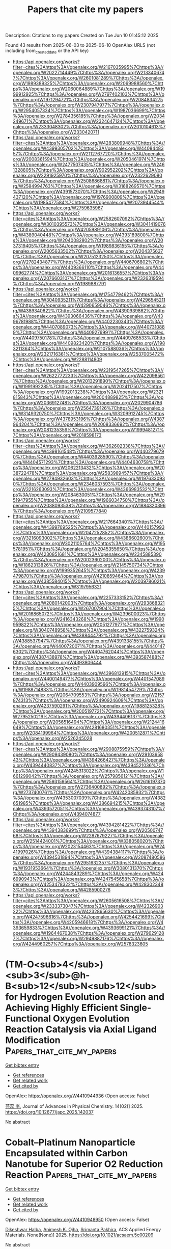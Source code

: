 #+TITLE: Papers that cite my papers
Description: Citations to my papers
Created on Tue Jun 10 01:45:12 2025

Found 43 results from 2025-06-03 to 2025-06-10
OpenAlex URLS (not including from_created_date or the API key)
- [[https://api.openalex.org/works?filter=cites%3Ahttps%3A//openalex.org/W2167035995%7Chttps%3A//openalex.org/W2022714449%7Chttps%3A//openalex.org/W2133406747%7Chttps%3A//openalex.org/W2601081289%7Chttps%3A//openalex.org/W1989389325%7Chttps%3A//openalex.org/W2069988560%7Chttps%3A//openalex.org/W2060064889%7Chttps%3A//openalex.org/W1999912925%7Chttps%3A//openalex.org/W2797402103%7Chttps%3A//openalex.org/W1971294721%7Chttps%3A//openalex.org/W2084834275%7Chttps%3A//openalex.org/W2307947977%7Chttps%3A//openalex.org/W2954057334%7Chttps%3A//openalex.org/W1987036699%7Chttps%3A//openalex.org/W2784356185%7Chttps%3A//openalex.org/W2034249671%7Chttps%3A//openalex.org/W2324647124%7Chttps%3A//openalex.org/W2333048302%7Chttps%3A//openalex.org/W2010104613%7Chttps%3A//openalex.org/W2330420711]]
- [[https://api.openalex.org/works?filter=cites%3Ahttps%3A//openalex.org/W4283809948%7Chttps%3A//openalex.org/W4399305702%7Chttps%3A//openalex.org/W4408448357%7Chttps%3A//openalex.org/W2112767720%7Chttps%3A//openalex.org/W2008361594%7Chttps%3A//openalex.org/W2050461974%7Chttps%3A//openalex.org/W2477507435%7Chttps%3A//openalex.org/W2461328805%7Chttps%3A//openalex.org/W902952202%7Chttps%3A//openalex.org/W2291925970%7Chttps%3A//openalex.org/W2322629080%7Chttps%3A//openalex.org/W2508686881%7Chttps%3A//openalex.org/W2584994763%7Chttps%3A//openalex.org/W3168269570%7Chttps%3A//openalex.org/W4391573070%7Chttps%3A//openalex.org/W2949437120%7Chttps%3A//openalex.org/W1976900809%7Chttps%3A//openalex.org/W1985477584%7Chttps%3A//openalex.org/W2073944544%7Chttps%3A//openalex.org/W2759635967]]
- [[https://api.openalex.org/works?filter=cites%3Ahttps%3A//openalex.org/W2582607092%7Chttps%3A//openalex.org/W3010395573%7Chttps%3A//openalex.org/W3041419076%7Chttps%3A//openalex.org/W4205989106%7Chttps%3A//openalex.org/W4389040448%7Chttps%3A//openalex.org/W4393189800%7Chttps%3A//openalex.org/W2040082802%7Chttps%3A//openalex.org/W2037319405%7Chttps%3A//openalex.org/W1989836155%7Chttps%3A//openalex.org/W2005633502%7Chttps%3A//openalex.org/W2043756370%7Chttps%3A//openalex.org/W2075123250%7Chttps%3A//openalex.org/W2782434877%7Chttps%3A//openalex.org/W4406706802%7Chttps%3A//openalex.org/W4409366110%7Chttps%3A//openalex.org/W4409962774%7Chttps%3A//openalex.org/W2016136557%7Chttps%3A//openalex.org/W2076603107%7Chttps%3A//openalex.org/W2326319594%7Chttps%3A//openalex.org/W1989887791]]
- [[https://api.openalex.org/works?filter=cites%3Ahttps%3A//openalex.org/W1754779462%7Chttps%3A//openalex.org/W3040935211%7Chttps%3A//openalex.org/W4296545211%7Chttps%3A//openalex.org/W4290659046%7Chttps%3A//openalex.org/W4389340622%7Chttps%3A//openalex.org/W4390939862%7Chttps%3A//openalex.org/W4393066436%7Chttps%3A//openalex.org/W4396781988%7Chttps%3A//openalex.org/W4402230343%7Chttps%3A//openalex.org/W4407089073%7Chttps%3A//openalex.org/W4407310889%7Chttps%3A//openalex.org/W4409276991%7Chttps%3A//openalex.org/W4409750178%7Chttps%3A//openalex.org/W4409768533%7Chttps%3A//openalex.org/W4409823420%7Chttps%3A//openalex.org/W1983211364%7Chttps%3A//openalex.org/W2107588036%7Chttps%3A//openalex.org/W2321716361%7Chttps%3A//openalex.org/W2537005472%7Chttps%3A//openalex.org/W2288114809]]
- [[https://api.openalex.org/works?filter=cites%3Ahttps%3A//openalex.org/W2319547265%7Chttps%3A//openalex.org/W2622772233%7Chttps%3A//openalex.org/W4220985611%7Chttps%3A//openalex.org/W2013291890%7Chttps%3A//openalex.org/W1991992285%7Chttps%3A//openalex.org/W2024117507%7Chttps%3A//openalex.org/W1992013238%7Chttps%3A//openalex.org/W2321815843%7Chttps%3A//openalex.org/W2004889825%7Chttps%3A//openalex.org/W2036912748%7Chttps%3A//openalex.org/W2029904786%7Chttps%3A//openalex.org/W2564739126%7Chttps%3A//openalex.org/W3149320750%7Chttps%3A//openalex.org/W3209912745%7Chttps%3A//openalex.org/W4378953196%7Chttps%3A//openalex.org/W4387964204%7Chttps%3A//openalex.org/W2008336692%7Chttps%3A//openalex.org/W2081235356%7Chttps%3A//openalex.org/W1999481271%7Chttps%3A//openalex.org/W2018598173]]
- [[https://api.openalex.org/works?filter=cites%3Ahttps%3A//openalex.org/W4362602338%7Chttps%3A//openalex.org/W4398161548%7Chttps%3A//openalex.org/W4402796790%7Chttps%3A//openalex.org/W4403928590%7Chttps%3A//openalex.org/W4404571293%7Chttps%3A//openalex.org/W4404630758%7Chttps%3A//openalex.org/W2062213432%7Chttps%3A//openalex.org/W2038722478%7Chttps%3A//openalex.org/W2583989457%7Chttps%3A//openalex.org/W2794932603%7Chttps%3A//openalex.org/W1976330930%7Chttps%3A//openalex.org/W2346037593%7Chttps%3A//openalex.org/W3216263093%7Chttps%3A//openalex.org/W4366983532%7Chttps%3A//openalex.org/W2084630051%7Chttps%3A//openalex.org/W2951947955%7Chttps%3A//openalex.org/W1966034750%7Chttps%3A//openalex.org/W2038093538%7Chttps%3A//openalex.org/W1884320396%7Chttps%3A//openalex.org/W2109577840]]
- [[https://api.openalex.org/works?filter=cites%3Ahttps%3A//openalex.org/W2176643401%7Chttps%3A//openalex.org/W4399769525%7Chttps%3A//openalex.org/W4401579937%7Chttps%3A//openalex.org/W2047252852%7Chttps%3A//openalex.org/W3216093002%7Chttps%3A//openalex.org/W4386602600%7Chttps%3A//openalex.org/W3021105764%7Chttps%3A//openalex.org/W1955781951%7Chttps%3A//openalex.org/W2045355650%7Chttps%3A//openalex.org/W4230851681%7Chttps%3A//openalex.org/W2345885390%7Chttps%3A//openalex.org/W2002360200%7Chttps%3A//openalex.org/W1862313826%7Chttps%3A//openalex.org/W2145750734%7Chttps%3A//openalex.org/W1999352645%7Chttps%3A//openalex.org/W4239479870%7Chttps%3A//openalex.org/W4210859464%7Chttps%3A//openalex.org/W4385584015%7Chttps%3A//openalex.org/W2039786021%7Chttps%3A//openalex.org/W3197956321]]
- [[https://api.openalex.org/works?filter=cites%3Ahttps%3A//openalex.org/W2257333152%7Chttps%3A//openalex.org/W2080142003%7Chttps%3A//openalex.org/W2938683215%7Chttps%3A//openalex.org/W267007904%7Chttps%3A//openalex.org/W2016865072%7Chttps%3A//openalex.org/W4239600023%7Chttps%3A//openalex.org/W2416343268%7Chttps%3A//openalex.org/W1990959822%7Chttps%3A//openalex.org/W2051277977%7Chttps%3A//openalex.org/W3040748958%7Chttps%3A//openalex.org/W4322759324%7Chttps%3A//openalex.org/W4388444792%7Chttps%3A//openalex.org/W4388537947%7Chttps%3A//openalex.org/W4391338155%7Chttps%3A//openalex.org/W4400720071%7Chttps%3A//openalex.org/W4401476302%7Chttps%3A//openalex.org/W4404762044%7Chttps%3A//openalex.org/W4387438978%7Chttps%3A//openalex.org/W4393587488%7Chttps%3A//openalex.org/W4393806444]]
- [[https://api.openalex.org/works?filter=cites%3Ahttps%3A//openalex.org/W4396813915%7Chttps%3A//openalex.org/W4400149477%7Chttps%3A//openalex.org/W4401547089%7Chttps%3A//openalex.org/W4403909596%7Chttps%3A//openalex.org/W1988714833%7Chttps%3A//openalex.org/W1981454729%7Chttps%3A//openalex.org/W2064709553%7Chttps%3A//openalex.org/W2157874313%7Chttps%3A//openalex.org/W2490924609%7Chttps%3A//openalex.org/W4237590291%7Chttps%3A//openalex.org/W1988125328%7Chttps%3A//openalex.org/W2005197721%7Chttps%3A//openalex.org/W2795250219%7Chttps%3A//openalex.org/W4394406137%7Chttps%3A//openalex.org/W2056516494%7Chttps%3A//openalex.org/W2124416649%7Chttps%3A//openalex.org/W4281680351%7Chttps%3A//openalex.org/W2084199964%7Chttps%3A//openalex.org/W4200512871%7Chttps%3A//openalex.org/W2526245028]]
- [[https://api.openalex.org/works?filter=cites%3Ahttps%3A//openalex.org/W2908875959%7Chttps%3A//openalex.org/W2909439080%7Chttps%3A//openalex.org/W2910395843%7Chttps%3A//openalex.org/W4394266427%7Chttps%3A//openalex.org/W4394440837%7Chttps%3A//openalex.org/W4394521036%7Chttps%3A//openalex.org/W4245313022%7Chttps%3A//openalex.org/W1661299042%7Chttps%3A//openalex.org/W2579856121%7Chttps%3A//openalex.org/W2593159564%7Chttps%3A//openalex.org/W2616197370%7Chttps%3A//openalex.org/W2736400892%7Chttps%3A//openalex.org/W2737400761%7Chttps%3A//openalex.org/W4242085932%7Chttps%3A//openalex.org/W4353007039%7Chttps%3A//openalex.org/W4382651985%7Chttps%3A//openalex.org/W4386694215%7Chttps%3A//openalex.org/W4393572051%7Chttps%3A//openalex.org/W4393743107%7Chttps%3A//openalex.org/W4394074877]]
- [[https://api.openalex.org/works?filter=cites%3Ahttps%3A//openalex.org/W4394281422%7Chttps%3A//openalex.org/W4394383699%7Chttps%3A//openalex.org/W2050074768%7Chttps%3A//openalex.org/W2287679227%7Chttps%3A//openalex.org/W2514424001%7Chttps%3A//openalex.org/W338058020%7Chttps%3A//openalex.org/W2023154463%7Chttps%3A//openalex.org/W2441997026%7Chttps%3A//openalex.org/W4394384117%7Chttps%3A//openalex.org/W4394531894%7Chttps%3A//openalex.org/W2087480586%7Chttps%3A//openalex.org/W2951632357%7Chttps%3A//openalex.org/W1931953664%7Chttps%3A//openalex.org/W3080131370%7Chttps%3A//openalex.org/W4244843289%7Chttps%3A//openalex.org/W4246990943%7Chttps%3A//openalex.org/W4247545658%7Chttps%3A//openalex.org/W4253478322%7Chttps%3A//openalex.org/W4283023483%7Chttps%3A//openalex.org/W4285900276]]
- [[https://api.openalex.org/works?filter=cites%3Ahttps%3A//openalex.org/W2605616508%7Chttps%3A//openalex.org/W2333373047%7Chttps%3A//openalex.org/W4232690322%7Chttps%3A//openalex.org/W4232865630%7Chttps%3A//openalex.org/W4247596616%7Chttps%3A//openalex.org/W4254421699%7Chttps%3A//openalex.org/W4205946618%7Chttps%3A//openalex.org/W4393659833%7Chttps%3A//openalex.org/W4393699121%7Chttps%3A//openalex.org/W1964467038%7Chttps%3A//openalex.org/W2796291287%7Chttps%3A//openalex.org/W2949887176%7Chttps%3A//openalex.org/W4244960257%7Chttps%3A//openalex.org/W2578323605]]

* (TM-O<sub>4</sub>)<sub>3</sub>@h-B<sub>12</sub>N<sub>12</sub> for Hydrogen Evolution Reaction and Achieving Highly Efficient Single-Functional Oxygen Evolution Reaction Catalysis via Axial Ligand Modification  :Papers_that_cite_my_papers:
:PROPERTIES:
:UUID: https://openalex.org/W4410944936
:TOPICS: Electrocatalysts for Energy Conversion, Asymmetric Hydrogenation and Catalysis, Catalytic Processes in Materials Science
:PUBLICATION_DATE: 2025-01-01
:END:    
    
[[elisp:(doi-add-bibtex-entry "https://doi.org/10.12677/japc.2025.142037")][Get bibtex entry]] 

- [[elisp:(progn (xref--push-markers (current-buffer) (point)) (oa--referenced-works "https://openalex.org/W4410944936"))][Get references]]
- [[elisp:(progn (xref--push-markers (current-buffer) (point)) (oa--related-works "https://openalex.org/W4410944936"))][Get related work]]
- [[elisp:(progn (xref--push-markers (current-buffer) (point)) (oa--cited-by-works "https://openalex.org/W4410944936"))][Get cited by]]

OpenAlex: https://openalex.org/W4410944936 (Open access: False)
    
[[https://openalex.org/A5117797101][芫蕊 李]], Journal of Advances in Physical Chemistry. 14(02)] 2025. https://doi.org/10.12677/japc.2025.142037 
     
No abstract    

    

* Cobalt–Platinum Nanoparticle Encapsulated within Carbon Nanotube for Superior O2 Reduction Reaction  :Papers_that_cite_my_papers:
:PROPERTIES:
:UUID: https://openalex.org/W4410948950
:TOPICS: Electrocatalysts for Energy Conversion, Advanced battery technologies research, Catalytic Processes in Materials Science
:PUBLICATION_DATE: 2025-06-02
:END:    
    
[[elisp:(doi-add-bibtex-entry "https://doi.org/10.1021/acsaem.5c00209")][Get bibtex entry]] 

- [[elisp:(progn (xref--push-markers (current-buffer) (point)) (oa--referenced-works "https://openalex.org/W4410948950"))][Get references]]
- [[elisp:(progn (xref--push-markers (current-buffer) (point)) (oa--related-works "https://openalex.org/W4410948950"))][Get related work]]
- [[elisp:(progn (xref--push-markers (current-buffer) (point)) (oa--cited-by-works "https://openalex.org/W4410948950"))][Get cited by]]

OpenAlex: https://openalex.org/W4410948950 (Open access: False)
    
[[https://openalex.org/A5092355550][Dikeshwar Halba]], [[https://openalex.org/A5036496186][Animesh K. Ojha]], [[https://openalex.org/A5062176232][Srimanta Pakhira]], ACS Applied Energy Materials. None(None)] 2025. https://doi.org/10.1021/acsaem.5c00209 
     
No abstract    

    

* Foundation models for metallurgy?  :Papers_that_cite_my_papers:
:PROPERTIES:
:UUID: https://openalex.org/W4410956524
:TOPICS: Metal Extraction and Bioleaching, Metallurgical Processes and Thermodynamics, Iron and Steelmaking Processes
:PUBLICATION_DATE: 2025-06-02
:END:    
    
[[elisp:(doi-add-bibtex-entry "https://doi.org/10.1557/s43577-025-00911-0")][Get bibtex entry]] 

- [[elisp:(progn (xref--push-markers (current-buffer) (point)) (oa--referenced-works "https://openalex.org/W4410956524"))][Get references]]
- [[elisp:(progn (xref--push-markers (current-buffer) (point)) (oa--related-works "https://openalex.org/W4410956524"))][Get related work]]
- [[elisp:(progn (xref--push-markers (current-buffer) (point)) (oa--cited-by-works "https://openalex.org/W4410956524"))][Get cited by]]

OpenAlex: https://openalex.org/W4410956524 (Open access: True)
    
[[https://openalex.org/A5042612762][Daniel Marchand]], MRS Bulletin. None(None)] 2025. https://doi.org/10.1557/s43577-025-00911-0 
     
No abstract    

    

* Cation Vacancies in Ti‐Deficient TiO2 Nanosheets Enable Highly Stable Trapping of Pt Single Atoms for Persistent Photocatalytic Hydrogen Evolution  :Papers_that_cite_my_papers:
:PROPERTIES:
:UUID: https://openalex.org/W4410958724
:TOPICS: Advanced Photocatalysis Techniques, Advanced Nanomaterials in Catalysis, Copper-based nanomaterials and applications
:PUBLICATION_DATE: 2025-06-02
:END:    
    
[[elisp:(doi-add-bibtex-entry "https://doi.org/10.1002/smll.202502428")][Get bibtex entry]] 

- [[elisp:(progn (xref--push-markers (current-buffer) (point)) (oa--referenced-works "https://openalex.org/W4410958724"))][Get references]]
- [[elisp:(progn (xref--push-markers (current-buffer) (point)) (oa--related-works "https://openalex.org/W4410958724"))][Get related work]]
- [[elisp:(progn (xref--push-markers (current-buffer) (point)) (oa--cited-by-works "https://openalex.org/W4410958724"))][Get cited by]]

OpenAlex: https://openalex.org/W4410958724 (Open access: True)
    
[[https://openalex.org/A5036668758][Hayoon Jung]], [[https://openalex.org/A5053032293][Gihoon Cha]], [[https://openalex.org/A5002080602][Hyesung Kim]], [[https://openalex.org/A5069346417][Johannes Will]], [[https://openalex.org/A5001744159][Xin Zhou]], [[https://openalex.org/A5067344132][Zdeňěk Baďura]], [[https://openalex.org/A5038659240][Giorgio Zoppellaro]], [[https://openalex.org/A5063501377][Ana S. Dobrota]], [[https://openalex.org/A5013710184][Natalia V. Skorodumova]], [[https://openalex.org/A5079797338][Igor A. Pašti]], [[https://openalex.org/A5090343113][Bidyut Bikash Sarma]], [[https://openalex.org/A5049677102][Jochen Schmidt]], [[https://openalex.org/A5062733366][Erdmann Spiecker]], [[https://openalex.org/A5069743496][Josef Breu]], [[https://openalex.org/A5073750190][Patrik Schmuki]], Small. None(None)] 2025. https://doi.org/10.1002/smll.202502428 
     
Abstract The stabilization of single‐atom catalysts on semiconductor substrates is pivotal for advancing photocatalysis. TiO 2 , a widely employed photocatalyst, typically stabilizes single atoms at oxygen vacancies—sites that are accessible but prone to agglomeration under illumination. Here, we demonstrate that cation vacancies in Ti‐deficient TiO 2 nanosheets provide highly stable anchoring sites for Pt single atoms, enabling persistent photocatalytic hydrogen evolution. Ultrathin TiO 2 nanosheets with intrinsic Ti 4+ vacancies are synthesized via lepidocrocite‐type titanate delamination and Pt single atoms are selectively trapped within these vacancies through a simple immersion process. The resulting Pt‐decorated nanosheets exhibit superior photocatalytic hydrogen evolution performance, outperforming both Pt nanoparticle‐loaded nanosheets and benchmarked Pt single‐atom catalysts on P25. Crucially, Pt atoms anchored at Ti 4+ vacancies display remarkable resistance to light‐induced agglomeration, a key limitation of conventional single‐atom photocatalysts. Density functional theory calculations reveal that Pt incorporation into Ti 4+ vacancies is highly thermodynamically favorable and optimizes hydrogen adsorption energetics for enhanced catalytic activity. This work highlights the critical role of cation defect engineering in stabilizing single‐atom co‐catalysts and advancing the efficiency and durability of photocatalytic hydrogen evolution.    

    

* Surface hydroxide accelerates acidic hydrogen oxidation kinetics  :Papers_that_cite_my_papers:
:PROPERTIES:
:UUID: https://openalex.org/W4410965423
:TOPICS: Electrocatalysts for Energy Conversion, Fuel Cells and Related Materials, Advanced battery technologies research
:PUBLICATION_DATE: 2025-06-02
:END:    
    
[[elisp:(doi-add-bibtex-entry "https://doi.org/10.21203/rs.3.rs-6674045/v1")][Get bibtex entry]] 

- [[elisp:(progn (xref--push-markers (current-buffer) (point)) (oa--referenced-works "https://openalex.org/W4410965423"))][Get references]]
- [[elisp:(progn (xref--push-markers (current-buffer) (point)) (oa--related-works "https://openalex.org/W4410965423"))][Get related work]]
- [[elisp:(progn (xref--push-markers (current-buffer) (point)) (oa--cited-by-works "https://openalex.org/W4410965423"))][Get cited by]]

OpenAlex: https://openalex.org/W4410965423 (Open access: False)
    
[[https://openalex.org/A5076411026][Zhongbin Zhuang]], [[https://openalex.org/A5100860146][Yanrong Xue]], [[https://openalex.org/A5058504115][Jinjie Fang]], [[https://openalex.org/A5029786087][Yu Mao]], [[https://openalex.org/A5000910994][Xingdong Wang]], [[https://openalex.org/A5045818605][Xuerui Liu]], [[https://openalex.org/A5080261450][Ying‐Rui Lu]], [[https://openalex.org/A5023582351][Jiajing Pei]], [[https://openalex.org/A5028169121][Jiazhan Li]], [[https://openalex.org/A5068308955][Wei Zhu]], [[https://openalex.org/A5100744706][Ziyun Wang]], Research Square (Research Square). None(None)] 2025. https://doi.org/10.21203/rs.3.rs-6674045/v1 
     
Abstract Mechanistic understanding of hydrogen oxidation reaction (HOR) kinetics is crucial for developing high-performance fuel cell anode catalysts. Adsorbed hydroxide (OHad) significantly impacts HOR kinetics in alkaline conditions by directly participating as a reactant, but its impact in acidic conditions is overlooked due to its instability on metal surfaces and inability to be replenished. Here, we demonstrate that OHad can be stably anchored on Ru, Pd, and Rh surfaces in the HOR potential region through pre-electrooxidation treatment, significantly promoting their acidic HOR kinetics. In-situ spectroscopies and ab initio molecular dynamics simulation verify that OHad persists on pre-oxidized metal surfaces and alters the water orientation from ‘H-down’ to ‘O-down’ within the electric double layer. This change shortens the distance between adsorbed hydrogen (Had) and interfacial water and promotes the formation of the interfacial hydrogen-bond network, thereby weakening the apparent hydrogen binding energy and reducing Had desorption energy barriers from the catalyst surface to bulk electrolyte, enhancing acidic HOR kinetics. Inspired by the fundamental understandings, a Ru-RuOx(OH)y catalyst is synthesized, achieving a 41-fold enhancement in HOR mass activity compared with Ru/C. The Ru-RuOx(OH)y illustrates comparable performance to Pt in practical proton-exchange membrane fuel cell (PEMFC) applications and superior voltage reversal tolerance during start-up/shut-down processes, enabling the development of a totally Pt-free PEMFC.    

    

* Theoretical screening of transition metal atoms supported on two-dimensional Janus VSSe for HER/OER/ORR single-atom catalysts  :Papers_that_cite_my_papers:
:PROPERTIES:
:UUID: https://openalex.org/W4410966451
:TOPICS: Electrocatalysts for Energy Conversion, Advanced Photocatalysis Techniques, Chalcogenide Semiconductor Thin Films
:PUBLICATION_DATE: 2025-01-01
:END:    
    
[[elisp:(doi-add-bibtex-entry "https://doi.org/10.1039/d4ta08896d")][Get bibtex entry]] 

- [[elisp:(progn (xref--push-markers (current-buffer) (point)) (oa--referenced-works "https://openalex.org/W4410966451"))][Get references]]
- [[elisp:(progn (xref--push-markers (current-buffer) (point)) (oa--related-works "https://openalex.org/W4410966451"))][Get related work]]
- [[elisp:(progn (xref--push-markers (current-buffer) (point)) (oa--cited-by-works "https://openalex.org/W4410966451"))][Get cited by]]

OpenAlex: https://openalex.org/W4410966451 (Open access: False)
    
[[https://openalex.org/A5101585973][Zhengrui Li]], [[https://openalex.org/A5100381223][Xinran Li]], [[https://openalex.org/A5066211843][F. Jia]], [[https://openalex.org/A5100730572][Libo Wang]], [[https://openalex.org/A5107556680][Ping Li]], Journal of Materials Chemistry A. None(None)] 2025. https://doi.org/10.1039/d4ta08896d 
     
A single-atom catalyst was designed by doping transition metal atoms on the surface of Janus material VSSe, which exhibited great catalytic performance in HER/OER/ORR reactions.    

    

* Spin crossover-driven diiron electrocatalyst boosts sustainable water oxidation  :Papers_that_cite_my_papers:
:PROPERTIES:
:UUID: https://openalex.org/W4410967320
:TOPICS: Electrocatalysts for Energy Conversion, Electrochemical Analysis and Applications, Advanced battery technologies research
:PUBLICATION_DATE: 2025-06-02
:END:    
    
[[elisp:(doi-add-bibtex-entry "https://doi.org/10.1038/s41893-025-01571-3")][Get bibtex entry]] 

- [[elisp:(progn (xref--push-markers (current-buffer) (point)) (oa--referenced-works "https://openalex.org/W4410967320"))][Get references]]
- [[elisp:(progn (xref--push-markers (current-buffer) (point)) (oa--related-works "https://openalex.org/W4410967320"))][Get related work]]
- [[elisp:(progn (xref--push-markers (current-buffer) (point)) (oa--cited-by-works "https://openalex.org/W4410967320"))][Get cited by]]

OpenAlex: https://openalex.org/W4410967320 (Open access: False)
    
[[https://openalex.org/A5091339140][Ching‐Wei Tung]], [[https://openalex.org/A5102878658][Wei Zhang]], [[https://openalex.org/A5024487492][Tai-Ying Lai]], [[https://openalex.org/A5115597516][Jiali Wang]], [[https://openalex.org/A5052774133][You‐Chiuan Chu]], [[https://openalex.org/A5101514930][Guanbo Wang]], [[https://openalex.org/A5072310626][Chia‐Shuo Hsu]], [[https://openalex.org/A5073060525][Yen‐Fa Liao]], [[https://openalex.org/A5011606285][Nozomu Hiraoka]], [[https://openalex.org/A5068439685][Hirofumi Ishii]], [[https://openalex.org/A5019286517][Xiao Cheng Zeng]], [[https://openalex.org/A5073478852][Hao Ming Chen]], Nature Sustainability. None(None)] 2025. https://doi.org/10.1038/s41893-025-01571-3 
     
No abstract    

    

* Data science in chemical engineering  :Papers_that_cite_my_papers:
:PROPERTIES:
:UUID: https://openalex.org/W4410971308
:TOPICS: Fault Detection and Control Systems, Mineral Processing and Grinding, Reservoir Engineering and Simulation Methods
:PUBLICATION_DATE: 2025-01-01
:END:    
    
[[elisp:(doi-add-bibtex-entry "https://doi.org/10.1016/b978-0-443-29058-9.00002-1")][Get bibtex entry]] 

- [[elisp:(progn (xref--push-markers (current-buffer) (point)) (oa--referenced-works "https://openalex.org/W4410971308"))][Get references]]
- [[elisp:(progn (xref--push-markers (current-buffer) (point)) (oa--related-works "https://openalex.org/W4410971308"))][Get related work]]
- [[elisp:(progn (xref--push-markers (current-buffer) (point)) (oa--cited-by-works "https://openalex.org/W4410971308"))][Get cited by]]

OpenAlex: https://openalex.org/W4410971308 (Open access: False)
    
[[https://openalex.org/A5006574027][Francisco Javier López-Flores]], [[https://openalex.org/A5008049799][Rogelio Ochoa-Barragán]], [[https://openalex.org/A5082549573][Alma Yunuen Raya-Tapia]], [[https://openalex.org/A5048008716][César Ramírez‐Márquez]], [[https://openalex.org/A5046013538][José María Ponce‐Ortega]], Elsevier eBooks. None(None)] 2025. https://doi.org/10.1016/b978-0-443-29058-9.00002-1 
     
No abstract    

    

* Utilizing waste PET plastics derived metal-organic framework catalyst for the hydrodeoxygenation of lignin phenols  :Papers_that_cite_my_papers:
:PROPERTIES:
:UUID: https://openalex.org/W4410976464
:TOPICS: Catalysis and Hydrodesulfurization Studies, Catalytic Processes in Materials Science, Metal-Organic Frameworks: Synthesis and Applications
:PUBLICATION_DATE: 2025-06-01
:END:    
    
[[elisp:(doi-add-bibtex-entry "https://doi.org/10.1016/j.cej.2025.164392")][Get bibtex entry]] 

- [[elisp:(progn (xref--push-markers (current-buffer) (point)) (oa--referenced-works "https://openalex.org/W4410976464"))][Get references]]
- [[elisp:(progn (xref--push-markers (current-buffer) (point)) (oa--related-works "https://openalex.org/W4410976464"))][Get related work]]
- [[elisp:(progn (xref--push-markers (current-buffer) (point)) (oa--cited-by-works "https://openalex.org/W4410976464"))][Get cited by]]

OpenAlex: https://openalex.org/W4410976464 (Open access: False)
    
[[https://openalex.org/A5059371701][Yasin Khani]], [[https://openalex.org/A5101475402][Avnish Kumar]], [[https://openalex.org/A5025143855][Jinwoo Hwang]], [[https://openalex.org/A5012814042][Chang Hyun Ko]], [[https://openalex.org/A5074902057][Jeong‐Myeong Ha]], [[https://openalex.org/A5033014275][Jeong Woo Han]], [[https://openalex.org/A5083008074][Young-Kwon Park]], Chemical Engineering Journal. None(None)] 2025. https://doi.org/10.1016/j.cej.2025.164392 
     
No abstract    

    

* Experimental Evaluation of CoCO3 & CoS2 Electrocatalysts Supported on Carbon-cloth along with a DFT Approach Comparison  :Papers_that_cite_my_papers:
:PROPERTIES:
:UUID: https://openalex.org/W4410980379
:TOPICS: Electrocatalysts for Energy Conversion, Advanced battery technologies research, Fuel Cells and Related Materials
:PUBLICATION_DATE: 2025-06-01
:END:    
    
[[elisp:(doi-add-bibtex-entry "https://doi.org/10.1016/j.electacta.2025.146620")][Get bibtex entry]] 

- [[elisp:(progn (xref--push-markers (current-buffer) (point)) (oa--referenced-works "https://openalex.org/W4410980379"))][Get references]]
- [[elisp:(progn (xref--push-markers (current-buffer) (point)) (oa--related-works "https://openalex.org/W4410980379"))][Get related work]]
- [[elisp:(progn (xref--push-markers (current-buffer) (point)) (oa--cited-by-works "https://openalex.org/W4410980379"))][Get cited by]]

OpenAlex: https://openalex.org/W4410980379 (Open access: False)
    
[[https://openalex.org/A5107572750][Aref Besharat]], [[https://openalex.org/A5117810712][Negin Emadi Sohi]], [[https://openalex.org/A5021300159][Seyedeh Mansoureh Hashemi]], [[https://openalex.org/A5117810713][Mahdi Abolghasemi Rise]], [[https://openalex.org/A5056732778][Shahram Raygan]], [[https://openalex.org/A5083249301][Cyrus Zamani]], [[https://openalex.org/A5004610079][Rouhollah Mehdinavaz Aghdam]], Electrochimica Acta. None(None)] 2025. https://doi.org/10.1016/j.electacta.2025.146620 
     
No abstract    

    

* Theoretical insight on transition metal cluster-loaded crystalline carbon nitride for hydrogen evolution reactions  :Papers_that_cite_my_papers:
:PROPERTIES:
:UUID: https://openalex.org/W4410989849
:TOPICS: Catalytic Processes in Materials Science, Advanced Photocatalysis Techniques, Electrocatalysts for Energy Conversion
:PUBLICATION_DATE: 2025-06-03
:END:    
    
[[elisp:(doi-add-bibtex-entry "https://doi.org/10.1016/j.mcat.2025.115257")][Get bibtex entry]] 

- [[elisp:(progn (xref--push-markers (current-buffer) (point)) (oa--referenced-works "https://openalex.org/W4410989849"))][Get references]]
- [[elisp:(progn (xref--push-markers (current-buffer) (point)) (oa--related-works "https://openalex.org/W4410989849"))][Get related work]]
- [[elisp:(progn (xref--push-markers (current-buffer) (point)) (oa--cited-by-works "https://openalex.org/W4410989849"))][Get cited by]]

OpenAlex: https://openalex.org/W4410989849 (Open access: False)
    
[[https://openalex.org/A5002786455][Jing Kong]], [[https://openalex.org/A5100358257][Yi Li]], [[https://openalex.org/A5091678809][Yongfan Zhang]], [[https://openalex.org/A5000790744][Wei Lin]], Molecular Catalysis. 583(None)] 2025. https://doi.org/10.1016/j.mcat.2025.115257 
     
No abstract    

    

* The Role of Hydroxyl Species in the Alkaline Hydrogen Evolution Reaction over Transition Metal Surfaces  :Papers_that_cite_my_papers:
:PROPERTIES:
:UUID: https://openalex.org/W4410991702
:TOPICS: Electrocatalysts for Energy Conversion, Hydrogen Storage and Materials, Fuel Cells and Related Materials
:PUBLICATION_DATE: 2025-06-01
:END:    
    
[[elisp:(doi-add-bibtex-entry "https://doi.org/10.1016/j.actphy.2025.100111")][Get bibtex entry]] 

- [[elisp:(progn (xref--push-markers (current-buffer) (point)) (oa--referenced-works "https://openalex.org/W4410991702"))][Get references]]
- [[elisp:(progn (xref--push-markers (current-buffer) (point)) (oa--related-works "https://openalex.org/W4410991702"))][Get related work]]
- [[elisp:(progn (xref--push-markers (current-buffer) (point)) (oa--cited-by-works "https://openalex.org/W4410991702"))][Get cited by]]

OpenAlex: https://openalex.org/W4410991702 (Open access: False)
    
[[https://openalex.org/A5083764797][Ruizhi Duan]], [[https://openalex.org/A5101826748][Xiaomei Wang]], [[https://openalex.org/A5031171238][Panwang Zhou]], [[https://openalex.org/A5100734163][Yang Liu]], [[https://openalex.org/A5100334060][Can Li]], Acta Physico-Chimica Sinica. None(None)] 2025. https://doi.org/10.1016/j.actphy.2025.100111 
     
No abstract    

    

* Surface electron-donor-boosting single-atom nickel sites for CO2 electroreduction in pure water  :Papers_that_cite_my_papers:
:PROPERTIES:
:UUID: https://openalex.org/W4410994270
:TOPICS: CO2 Reduction Techniques and Catalysts, Molecular Junctions and Nanostructures, Electrocatalysts for Energy Conversion
:PUBLICATION_DATE: 2025-06-01
:END:    
    
[[elisp:(doi-add-bibtex-entry "https://doi.org/10.1016/j.checat.2025.101416")][Get bibtex entry]] 

- [[elisp:(progn (xref--push-markers (current-buffer) (point)) (oa--referenced-works "https://openalex.org/W4410994270"))][Get references]]
- [[elisp:(progn (xref--push-markers (current-buffer) (point)) (oa--related-works "https://openalex.org/W4410994270"))][Get related work]]
- [[elisp:(progn (xref--push-markers (current-buffer) (point)) (oa--cited-by-works "https://openalex.org/W4410994270"))][Get cited by]]

OpenAlex: https://openalex.org/W4410994270 (Open access: False)
    
[[https://openalex.org/A5037318776][Huang Xiao-xiong]], [[https://openalex.org/A5086282531][Linping Qian]], [[https://openalex.org/A5064388053][Yi Ji]], [[https://openalex.org/A5082543297][Wenzhe Niu]], [[https://openalex.org/A5113526137][Yuncheng Hu]], [[https://openalex.org/A5051134974][Liangyao Xue]], [[https://openalex.org/A5100338361][Jingjing Li]], [[https://openalex.org/A5072494363][Shuanglong Huang]], [[https://openalex.org/A5107955880][Jiaqi Zhang]], [[https://openalex.org/A5035944985][Youyong Li]], [[https://openalex.org/A5107117609][Bo Zhang]], Chem Catalysis. None(None)] 2025. https://doi.org/10.1016/j.checat.2025.101416 
     
No abstract    

    

* Elucidating the Activity of Electrochemical Nitrate Reduction: High-Valent Anionic Intermediates as Kinetic Gatekeepers  :Papers_that_cite_my_papers:
:PROPERTIES:
:UUID: https://openalex.org/W4410995784
:TOPICS: Ammonia Synthesis and Nitrogen Reduction, Chemical Synthesis and Characterization, Advanced Photocatalysis Techniques
:PUBLICATION_DATE: 2025-06-03
:END:    
    
[[elisp:(doi-add-bibtex-entry "https://doi.org/10.1021/jacs.5c05728")][Get bibtex entry]] 

- [[elisp:(progn (xref--push-markers (current-buffer) (point)) (oa--referenced-works "https://openalex.org/W4410995784"))][Get references]]
- [[elisp:(progn (xref--push-markers (current-buffer) (point)) (oa--related-works "https://openalex.org/W4410995784"))][Get related work]]
- [[elisp:(progn (xref--push-markers (current-buffer) (point)) (oa--cited-by-works "https://openalex.org/W4410995784"))][Get cited by]]

OpenAlex: https://openalex.org/W4410995784 (Open access: False)
    
[[https://openalex.org/A5047556765][Sheng−Jie Qian]], [[https://openalex.org/A5078393615][Hao Cao]], [[https://openalex.org/A5041550343][X. C. Lv]], [[https://openalex.org/A5100361956][Jun Li]], [[https://openalex.org/A5112545234][Yang‐Gang Wang]], Journal of the American Chemical Society. None(None)] 2025. https://doi.org/10.1021/jacs.5c05728 
     
The persistent paradox in electrochemical nitrate reduction (NO3-RR)─the requirement of high overpotentials despite its highly exothermic nature─remains a critical roadblock for efficient ammonia electrosynthesis. Here, we resolve this conundrum by identifying a high-valent anionic intermediate as kinetic gatekeepers during the nitrate reduction on a single-atom catalyst by using AIMD simulations under explicit solvation and electrode potentials. Employing our self-developed constant-potential thermodynamic integration method, we reveal a stark kinetic barrier dichotomy: while the reaction is thermodynamically favorable governed by the N-O break, the protonation to oxygen at a low anionic state necessitates substantial activation energy. Mechanistic analysis uncovers that electrode polarization preactivates *NO3- into a metastable high-valent *NO32- intermediate, which serves as the key step to the following protonation process. Crucially, this intermediate's stabilization requires a highly negative potential, directly linking its formation to the observed overpotential. Furthermore, molecular dynamics simulations also demonstrate that K+ cations play a key role in electrostatically stabilizing the adsorption of negatively charged NO3- onto the negatively polarized cathode. This work calls for the urgent reconsideration of conventional nitrate reduction mechanisms and the exigency of refined interface design principles for improved nitrate electrocatalysis.    

    

* Nuclear quantum effects in two-hydrogen intermediates on graphene-embedded transition metal atoms  :Papers_that_cite_my_papers:
:PROPERTIES:
:UUID: https://openalex.org/W4410995993
:TOPICS: Advanced Chemical Physics Studies, Quantum, superfluid, helium dynamics, Atomic and Molecular Physics
:PUBLICATION_DATE: 2025-01-01
:END:    
    
[[elisp:(doi-add-bibtex-entry "https://doi.org/10.1039/d5cp00820d")][Get bibtex entry]] 

- [[elisp:(progn (xref--push-markers (current-buffer) (point)) (oa--referenced-works "https://openalex.org/W4410995993"))][Get references]]
- [[elisp:(progn (xref--push-markers (current-buffer) (point)) (oa--related-works "https://openalex.org/W4410995993"))][Get related work]]
- [[elisp:(progn (xref--push-markers (current-buffer) (point)) (oa--cited-by-works "https://openalex.org/W4410995993"))][Get cited by]]

OpenAlex: https://openalex.org/W4410995993 (Open access: False)
    
[[https://openalex.org/A5005883396][Erxun Han]], [[https://openalex.org/A5056570742][Wei Fang]], [[https://openalex.org/A5037467829][Ji Chen]], Physical Chemistry Chemical Physics. None(None)] 2025. https://doi.org/10.1039/d5cp00820d 
     
The NQEs can affect the structures and kinetics of two-hydrogen intermediates on graphene-embedded transition metal atoms.    

    

* Electrocatalysts Based on 2D Materials for Hydrogen Evolution Reactions  :Papers_that_cite_my_papers:
:PROPERTIES:
:UUID: https://openalex.org/W4411002744
:TOPICS: Electrocatalysts for Energy Conversion, Fuel Cells and Related Materials, Machine Learning in Materials Science
:PUBLICATION_DATE: 2025-01-01
:END:    
    
[[elisp:(doi-add-bibtex-entry "https://doi.org/10.1007/978-981-16-4480-1_58-1")][Get bibtex entry]] 

- [[elisp:(progn (xref--push-markers (current-buffer) (point)) (oa--referenced-works "https://openalex.org/W4411002744"))][Get references]]
- [[elisp:(progn (xref--push-markers (current-buffer) (point)) (oa--related-works "https://openalex.org/W4411002744"))][Get related work]]
- [[elisp:(progn (xref--push-markers (current-buffer) (point)) (oa--cited-by-works "https://openalex.org/W4411002744"))][Get cited by]]

OpenAlex: https://openalex.org/W4411002744 (Open access: False)
    
[[https://openalex.org/A5034896543][Levna Chacko]], [[https://openalex.org/A5042727752][R Fernandes]], [[https://openalex.org/A5005545922][Christie Thomas Cherian]], [[https://openalex.org/A5079827707][Nainesh K. Patel]], No host. None(None)] 2025. https://doi.org/10.1007/978-981-16-4480-1_58-1 
     
No abstract    

    

* Mechanism of L12-Pt3Co intermetallic compounds in fuel cells modulated by oxygen functional groups on the surface of carbon supports  :Papers_that_cite_my_papers:
:PROPERTIES:
:UUID: https://openalex.org/W4411014592
:TOPICS: Fuel Cells and Related Materials, Electrocatalysts for Energy Conversion, Advancements in Solid Oxide Fuel Cells
:PUBLICATION_DATE: 2025-06-01
:END:    
    
[[elisp:(doi-add-bibtex-entry "https://doi.org/10.1016/j.ijhydene.2025.05.394")][Get bibtex entry]] 

- [[elisp:(progn (xref--push-markers (current-buffer) (point)) (oa--referenced-works "https://openalex.org/W4411014592"))][Get references]]
- [[elisp:(progn (xref--push-markers (current-buffer) (point)) (oa--related-works "https://openalex.org/W4411014592"))][Get related work]]
- [[elisp:(progn (xref--push-markers (current-buffer) (point)) (oa--cited-by-works "https://openalex.org/W4411014592"))][Get cited by]]

OpenAlex: https://openalex.org/W4411014592 (Open access: False)
    
[[https://openalex.org/A5001359070][Jian Cui]], [[https://openalex.org/A5019428475][Yifeng Zeng]], [[https://openalex.org/A5101852561][Qian Zheng]], [[https://openalex.org/A5075443983][Qian Peng]], [[https://openalex.org/A5059248846][Fengshan Yu]], [[https://openalex.org/A5000910994][Xingdong Wang]], [[https://openalex.org/A5103239585][Nanhong Xie]], [[https://openalex.org/A5070199712][Guoyong Huang]], [[https://openalex.org/A5037620830][Shengming Xu]], International Journal of Hydrogen Energy. 142(None)] 2025. https://doi.org/10.1016/j.ijhydene.2025.05.394 
     
No abstract    

    

* DFT-Machine Learning Joint Exploration of Transition Metal-Doped Ferroelectric BaTiO3 for Electrocatalytic Hydrogen Evolution  :Papers_that_cite_my_papers:
:PROPERTIES:
:UUID: https://openalex.org/W4411017333
:TOPICS: Machine Learning in Materials Science, Electrocatalysts for Energy Conversion, Electronic and Structural Properties of Oxides
:PUBLICATION_DATE: 2025-06-04
:END:    
    
[[elisp:(doi-add-bibtex-entry "https://doi.org/10.1021/acsami.5c02406")][Get bibtex entry]] 

- [[elisp:(progn (xref--push-markers (current-buffer) (point)) (oa--referenced-works "https://openalex.org/W4411017333"))][Get references]]
- [[elisp:(progn (xref--push-markers (current-buffer) (point)) (oa--related-works "https://openalex.org/W4411017333"))][Get related work]]
- [[elisp:(progn (xref--push-markers (current-buffer) (point)) (oa--cited-by-works "https://openalex.org/W4411017333"))][Get cited by]]

OpenAlex: https://openalex.org/W4411017333 (Open access: True)
    
[[https://openalex.org/A5001976816][Haifa Qiu]], [[https://openalex.org/A5075549313][Ming Yang]], [[https://openalex.org/A5064469812][Haitao Huang]], ACS Applied Materials & Interfaces. None(None)] 2025. https://doi.org/10.1021/acsami.5c02406 
     
Doping regulation holds promise to modulate electrocatalytic performance, yet it remains largely unexplored for ferroelectric (FE) BaTiO3 (BTO). By jointly employing first-principles calculations and machine learning (ML) analysis, we examine the effect of a broad range of transition metal (TM) doping in FE BTO on the electrocatalytic hydrogen evolution reaction (HER) activity and screen out the optimal TM dopants. We unveil that some early-to-middle group TM (V, Cr, Mo, Ta, Ru)-doped BTO surfaces feature higher synthesizability, which also exhibit noticeable HER activity with |ΔGH*| < 0.2 eV owing to intermediate hydrogen adsorption strength. Among all doped surfaces, the Mo-doped one shows optimal HER activity under both out-of-plane and in-plane polarization states. We reveal an intense interplay between the hydrogen adsorption configuration and the corresponding hydrogen bonding interaction, which relies more on the TM group than the polarization state. Most importantly, we propose a physically informed descriptor of the surface oxygen p band, which better describes HER activity trends of TM-doped surfaces than conventional band descriptors.This indicates the significance of the fractional filling and bandwidth of occupied oxygen p-band states. Moreover, we establish a robust ML model that can well predict HER activity with surface-independent input parameters alone with R2 value above 0.93. From these parameters, we identify the inherent outer electron number of the TM dopant as the dominant feature, while the second ionization energy of the TM dopant and the initial polarization state show non-negligible feature importance. These findings could enlighten understanding, rational design, and accelerated discovery of element doping of FE materials for catalysis and other implications.    

    

* Unraveling the Surface Termination and Evolution of Surface States for Electrocatalyst PtSn4 in Alkaline HER  :Papers_that_cite_my_papers:
:PROPERTIES:
:UUID: https://openalex.org/W4411020145
:TOPICS: Machine Learning in Materials Science, Electrocatalysts for Energy Conversion, Electrochemical Analysis and Applications
:PUBLICATION_DATE: 2025-06-04
:END:    
    
[[elisp:(doi-add-bibtex-entry "https://doi.org/10.1021/acscatal.4c06952")][Get bibtex entry]] 

- [[elisp:(progn (xref--push-markers (current-buffer) (point)) (oa--referenced-works "https://openalex.org/W4411020145"))][Get references]]
- [[elisp:(progn (xref--push-markers (current-buffer) (point)) (oa--related-works "https://openalex.org/W4411020145"))][Get related work]]
- [[elisp:(progn (xref--push-markers (current-buffer) (point)) (oa--cited-by-works "https://openalex.org/W4411020145"))][Get cited by]]

OpenAlex: https://openalex.org/W4411020145 (Open access: False)
    
[[https://openalex.org/A5022776152][Guorong Weng]], [[https://openalex.org/A5000151397][Anastassia N. Alexandrova]], ACS Catalysis. None(None)] 2025. https://doi.org/10.1021/acscatal.4c06952 
     
No abstract    

    

* Theoretical investigation of Fe-corrolazine-based single-atom electrocatalysis for NO-to-NH3 conversion  :Papers_that_cite_my_papers:
:PROPERTIES:
:UUID: https://openalex.org/W4411020654
:TOPICS: Ammonia Synthesis and Nitrogen Reduction, Catalytic Processes in Materials Science, Electrocatalysts for Energy Conversion
:PUBLICATION_DATE: 2025-06-04
:END:    
    
[[elisp:(doi-add-bibtex-entry "https://doi.org/10.1016/j.mcat.2025.115256")][Get bibtex entry]] 

- [[elisp:(progn (xref--push-markers (current-buffer) (point)) (oa--referenced-works "https://openalex.org/W4411020654"))][Get references]]
- [[elisp:(progn (xref--push-markers (current-buffer) (point)) (oa--related-works "https://openalex.org/W4411020654"))][Get related work]]
- [[elisp:(progn (xref--push-markers (current-buffer) (point)) (oa--cited-by-works "https://openalex.org/W4411020654"))][Get cited by]]

OpenAlex: https://openalex.org/W4411020654 (Open access: False)
    
[[https://openalex.org/A5100747309][Weiyou Yang]], [[https://openalex.org/A5100354424][Haiyan Wang]], [[https://openalex.org/A5049011773][Ruoya Wang]], [[https://openalex.org/A5029186351][Bin Li]], [[https://openalex.org/A5102701244][Cheng-Cheng Song]], [[https://openalex.org/A5102863092][Chun Zhu]], [[https://openalex.org/A5114027268][Jinxia Liang]], [[https://openalex.org/A5100361956][Jun Li]], Molecular Catalysis. 584(None)] 2025. https://doi.org/10.1016/j.mcat.2025.115256 
     
No abstract    

    

* Electronic and Geometric Contributors to Hydrogen Binding in Uranium Oxide Grain Boundaries  :Papers_that_cite_my_papers:
:PROPERTIES:
:UUID: https://openalex.org/W4411022594
:TOPICS: Nuclear Materials and Properties, Radioactive element chemistry and processing, Nuclear reactor physics and engineering
:PUBLICATION_DATE: 2025-06-04
:END:    
    
[[elisp:(doi-add-bibtex-entry "https://doi.org/10.1021/acs.jpcc.5c01120")][Get bibtex entry]] 

- [[elisp:(progn (xref--push-markers (current-buffer) (point)) (oa--referenced-works "https://openalex.org/W4411022594"))][Get references]]
- [[elisp:(progn (xref--push-markers (current-buffer) (point)) (oa--related-works "https://openalex.org/W4411022594"))][Get related work]]
- [[elisp:(progn (xref--push-markers (current-buffer) (point)) (oa--cited-by-works "https://openalex.org/W4411022594"))][Get cited by]]

OpenAlex: https://openalex.org/W4411022594 (Open access: True)
    
[[https://openalex.org/A5102980429][Rajat Goel]], [[https://openalex.org/A5029940031][Nir Goldman]], [[https://openalex.org/A5042039275][Ambarish Kulkarni]], The Journal of Physical Chemistry C. None(None)] 2025. https://doi.org/10.1021/acs.jpcc.5c01120 
     
No abstract    

    

* Photoreduction and extraction of U(VI) from mining wastewater using magnetically recoverable ZnIn2S4-based Z-scheme photocatalysts  :Papers_that_cite_my_papers:
:PROPERTIES:
:UUID: https://openalex.org/W4411022844
:TOPICS: Radioactive element chemistry and processing, Advanced Photocatalysis Techniques, Nuclear materials and radiation effects
:PUBLICATION_DATE: 2025-06-01
:END:    
    
[[elisp:(doi-add-bibtex-entry "https://doi.org/10.1016/j.cej.2025.164483")][Get bibtex entry]] 

- [[elisp:(progn (xref--push-markers (current-buffer) (point)) (oa--referenced-works "https://openalex.org/W4411022844"))][Get references]]
- [[elisp:(progn (xref--push-markers (current-buffer) (point)) (oa--related-works "https://openalex.org/W4411022844"))][Get related work]]
- [[elisp:(progn (xref--push-markers (current-buffer) (point)) (oa--cited-by-works "https://openalex.org/W4411022844"))][Get cited by]]

OpenAlex: https://openalex.org/W4411022844 (Open access: False)
    
[[https://openalex.org/A5062612777][Xiangcheng Shan]], [[https://openalex.org/A5037454953][Xiao Yang]], [[https://openalex.org/A5103037417][Fuyu Liu]], [[https://openalex.org/A5115595570][Xiaoyu Zhang]], [[https://openalex.org/A5081577247][Jiazhe Chen]], [[https://openalex.org/A5100765513][Dongdong Liu]], [[https://openalex.org/A5044513354][Qingzhe Zhang]], [[https://openalex.org/A5008517480][Runzeng Liu]], [[https://openalex.org/A5100634201][Yongguang Yin]], [[https://openalex.org/A5102147332][Yong Cai]], Chemical Engineering Journal. None(None)] 2025. https://doi.org/10.1016/j.cej.2025.164483 
     
No abstract    

    

* Defect Complexes in CrSBr Revealed Through Electron Microscopy and Deep Learning  :Papers_that_cite_my_papers:
:PROPERTIES:
:UUID: https://openalex.org/W4411024188
:TOPICS: Machine Learning in Materials Science, Advanced Semiconductor Detectors and Materials, Electronic and Structural Properties of Oxides
:PUBLICATION_DATE: 2025-06-04
:END:    
    
[[elisp:(doi-add-bibtex-entry "https://doi.org/10.1103/physrevx.15.021080")][Get bibtex entry]] 

- [[elisp:(progn (xref--push-markers (current-buffer) (point)) (oa--referenced-works "https://openalex.org/W4411024188"))][Get references]]
- [[elisp:(progn (xref--push-markers (current-buffer) (point)) (oa--related-works "https://openalex.org/W4411024188"))][Get related work]]
- [[elisp:(progn (xref--push-markers (current-buffer) (point)) (oa--cited-by-works "https://openalex.org/W4411024188"))][Get cited by]]

OpenAlex: https://openalex.org/W4411024188 (Open access: True)
    
[[https://openalex.org/A5075667895][Mads Weile]], [[https://openalex.org/A5041961215][Sergii Grytsiuk]], [[https://openalex.org/A5064430266][Aubrey Penn]], [[https://openalex.org/A5057369443][Daniel G. Chica]], [[https://openalex.org/A5067917633][Xavier Roy]], [[https://openalex.org/A5000560270][Kseniia Mosina]], [[https://openalex.org/A5077357570][Zdeněk Sofer]], [[https://openalex.org/A5063867924][Jakob Schiøtz]], [[https://openalex.org/A5064393646][Stig Helveg]], [[https://openalex.org/A5016692688][Malte Rösner]], [[https://openalex.org/A5014777583][Frances M. Ross]], [[https://openalex.org/A5013063404][Julian Klein]], Physical Review X. 15(2)] 2025. https://doi.org/10.1103/physrevx.15.021080 
     
Atomic defects underpin the properties of van der Waals materials, and their understanding is essential for advancing quantum and energy technologies. Scanning transmission electron microscopy is a powerful tool for defect identification in atomically thin materials, and extending it to multilayer and beam-sensitive materials would accelerate their exploration. Here, we establish a comprehensive defect library in a bilayer of the magnetic quasi-1D semiconductor CrSBr by combining atomic-resolution imaging, deep learning, and calculations. We apply a custom-developed machine learning work flow to detect, classify, and average point vacancy defects. This classification enables us to uncover several distinct Cr interstitial defect complexes, combined Cr and Br vacancy defect complexes, and lines of vacancy defects that extend over many unit cells. We show that their occurrence is in agreement with our computed structures and binding energy densities, reflecting the intriguing layer interlocked crystal structure of CrSBr. Our calculations show that the interstitial defect complexes give rise to highly localized electronic states. These states are of particular interest due to the reduced electronic dimensionality and magnetic properties of CrSBr and are, furthermore, predicted to be optically active. Our results broaden the scope of defect studies in challenging materials and reveal new defect types in bilayer CrSBr that can be extrapolated to the bulk and to over 20 materials belonging to the same FeOCl structural family. Published by the American Physical Society 2025    

    

* RuP2 Nanoparticles Decorated on Natural Cellulose Nanofibrils-Derived N, P Codoped Carbon Matrix for Hydrogen Evolution at Dual pH and Seawater  :Papers_that_cite_my_papers:
:PROPERTIES:
:UUID: https://openalex.org/W4411034286
:TOPICS: Electrocatalysts for Energy Conversion, Nanomaterials for catalytic reactions, Copper-based nanomaterials and applications
:PUBLICATION_DATE: 2025-06-04
:END:    
    
[[elisp:(doi-add-bibtex-entry "https://doi.org/10.1021/acsanm.5c00381")][Get bibtex entry]] 

- [[elisp:(progn (xref--push-markers (current-buffer) (point)) (oa--referenced-works "https://openalex.org/W4411034286"))][Get references]]
- [[elisp:(progn (xref--push-markers (current-buffer) (point)) (oa--related-works "https://openalex.org/W4411034286"))][Get related work]]
- [[elisp:(progn (xref--push-markers (current-buffer) (point)) (oa--cited-by-works "https://openalex.org/W4411034286"))][Get cited by]]

OpenAlex: https://openalex.org/W4411034286 (Open access: False)
    
[[https://openalex.org/A5108874928][Shunyu Shen]], [[https://openalex.org/A5100401751][Qian Zhang]], [[https://openalex.org/A5057640019][Weijia Guo]], [[https://openalex.org/A5053524390][Gaojie Jiao]], [[https://openalex.org/A5100371582][Yawen Wang]], [[https://openalex.org/A5024017574][Han Wang]], [[https://openalex.org/A5102896596][Kai Shao]], [[https://openalex.org/A5101689862][Zhenjie Wang]], [[https://openalex.org/A5084861037][Caicai Li]], [[https://openalex.org/A5046111523][Xianyun Peng]], [[https://openalex.org/A5100357312][Qingfeng Sun]], ACS Applied Nano Materials. None(None)] 2025. https://doi.org/10.1021/acsanm.5c00381 
     
No abstract    

    

* Ultra-low platinum containing titanium silicide solid solution alloys – Promising new high performance hydrogen oxidation reaction (HOR) electrocatalysts for acid mediated proton exchange membrane fuel cells  :Papers_that_cite_my_papers:
:PROPERTIES:
:UUID: https://openalex.org/W4411034749
:TOPICS: Electrocatalysts for Energy Conversion, Fuel Cells and Related Materials, Semiconductor materials and interfaces
:PUBLICATION_DATE: 2025-06-04
:END:    
    
[[elisp:(doi-add-bibtex-entry "https://doi.org/10.1016/j.nxmate.2025.100763")][Get bibtex entry]] 

- [[elisp:(progn (xref--push-markers (current-buffer) (point)) (oa--referenced-works "https://openalex.org/W4411034749"))][Get references]]
- [[elisp:(progn (xref--push-markers (current-buffer) (point)) (oa--related-works "https://openalex.org/W4411034749"))][Get related work]]
- [[elisp:(progn (xref--push-markers (current-buffer) (point)) (oa--cited-by-works "https://openalex.org/W4411034749"))][Get cited by]]

OpenAlex: https://openalex.org/W4411034749 (Open access: False)
    
[[https://openalex.org/A5020490089][Shrinath Dattatray Ghadge]], [[https://openalex.org/A5045437104][Moni Kanchan Datta]], [[https://openalex.org/A5089721944][Oleg I. Velikokhatnyi]], [[https://openalex.org/A5090003388][Prashant N. Kumta]], Next Materials. 8(None)] 2025. https://doi.org/10.1016/j.nxmate.2025.100763 
     
No abstract    

    

* CrystalShift: A Versatile Command-Line Tool for Crystallographic Structural Data Analysis, Modification, and Format Conversion Prior to Solid-State DFT Calculations of Organic Crystals  :Papers_that_cite_my_papers:
:PROPERTIES:
:UUID: https://openalex.org/W4411037542
:TOPICS: Crystallography and molecular interactions, Crystallization and Solubility Studies, X-ray Diffraction in Crystallography
:PUBLICATION_DATE: 2025-06-04
:END:    
    
[[elisp:(doi-add-bibtex-entry "https://doi.org/10.3390/computation13060138")][Get bibtex entry]] 

- [[elisp:(progn (xref--push-markers (current-buffer) (point)) (oa--referenced-works "https://openalex.org/W4411037542"))][Get references]]
- [[elisp:(progn (xref--push-markers (current-buffer) (point)) (oa--related-works "https://openalex.org/W4411037542"))][Get related work]]
- [[elisp:(progn (xref--push-markers (current-buffer) (point)) (oa--cited-by-works "https://openalex.org/W4411037542"))][Get cited by]]

OpenAlex: https://openalex.org/W4411037542 (Open access: True)
    
[[https://openalex.org/A5021840330][Ilona A. Isupova]], [[https://openalex.org/A5056593275][Denis A. Rychkov]], Computation. 13(6)] 2025. https://doi.org/10.3390/computation13060138 
     
CrystalShift is an open-source computational tool tailored for the analysis, transformation, and conversion of crystallographic data, with a particular emphasis on organic crystal structures. It offers a comprehensive suite of features valuable for the computational study of solids: format conversion, crystallographic basis transformation, atomic coordinate editing, and molecular layer analysis. These options are especially valuable for studying the mechanical properties of molecular crystals with potential applications in organic materials science. Written in the C programming language, CrystalShift offers computational efficiency and compatibility with widely used crystallographic formats such as CIF, POSCAR, and XYZ. It provides a command-line interface, enabling seamless integration into research workflows while addressing specific challenges in crystallography, such as handling non-standard file formats and robust error correction. CrystalShift may be applied for both in-depth study of particular crystal structure origins and the high-throughput conversion of crystallographic datasets prior to DFT calculations with periodic boundary conditions using VASP code.    

    

* Knowledge Structure, Research Hotspots and Emerging Trends in the Role of miRNAs in Neuropathic Pain: a Quantitative Analysis Using Python  :Papers_that_cite_my_papers:
:PROPERTIES:
:UUID: https://openalex.org/W4411043801
:TOPICS: Pain Mechanisms and Treatments, Nerve injury and regeneration, Spine and Intervertebral Disc Pathology
:PUBLICATION_DATE: 2025-06-04
:END:    
    
[[elisp:(doi-add-bibtex-entry "https://doi.org/10.1007/s12035-025-05115-w")][Get bibtex entry]] 

- [[elisp:(progn (xref--push-markers (current-buffer) (point)) (oa--referenced-works "https://openalex.org/W4411043801"))][Get references]]
- [[elisp:(progn (xref--push-markers (current-buffer) (point)) (oa--related-works "https://openalex.org/W4411043801"))][Get related work]]
- [[elisp:(progn (xref--push-markers (current-buffer) (point)) (oa--cited-by-works "https://openalex.org/W4411043801"))][Get cited by]]

OpenAlex: https://openalex.org/W4411043801 (Open access: False)
    
[[https://openalex.org/A5100366666][Kun Wang]], [[https://openalex.org/A5017445263][Xuemei Qiu]], [[https://openalex.org/A5101226831][Fan Pan]], [[https://openalex.org/A5046619835][Lu Mao]], [[https://openalex.org/A5101775465][Yangzhi Ren]], Molecular Neurobiology. None(None)] 2025. https://doi.org/10.1007/s12035-025-05115-w 
     
No abstract    

    

* Machine learning perspective: Revealing deep mechanisms and new advances in adsorption and catalysis of gaseous molecules  :Papers_that_cite_my_papers:
:PROPERTIES:
:UUID: https://openalex.org/W4411049011
:TOPICS: Machine Learning in Materials Science, Catalytic Processes in Materials Science, Catalysis and Oxidation Reactions
:PUBLICATION_DATE: 2025-06-06
:END:    
    
[[elisp:(doi-add-bibtex-entry "https://doi.org/10.1016/j.apenergy.2025.126241")][Get bibtex entry]] 

- [[elisp:(progn (xref--push-markers (current-buffer) (point)) (oa--referenced-works "https://openalex.org/W4411049011"))][Get references]]
- [[elisp:(progn (xref--push-markers (current-buffer) (point)) (oa--related-works "https://openalex.org/W4411049011"))][Get related work]]
- [[elisp:(progn (xref--push-markers (current-buffer) (point)) (oa--cited-by-works "https://openalex.org/W4411049011"))][Get cited by]]

OpenAlex: https://openalex.org/W4411049011 (Open access: False)
    
[[https://openalex.org/A5100758336][Yue Zhu]], [[https://openalex.org/A5101742784][Fengyu Gao]], [[https://openalex.org/A5100946016][Lei Yi]], [[https://openalex.org/A5110926333][Honghong Yi]], [[https://openalex.org/A5081485101][Qingjun Yu]], [[https://openalex.org/A5102496766][Shunzheng Zhao]], [[https://openalex.org/A5110964679][Yuansong Zhou]], [[https://openalex.org/A5067363194][Ya Wang]], [[https://openalex.org/A5011290823][Xiaolong Tang]], Applied Energy. 396(None)] 2025. https://doi.org/10.1016/j.apenergy.2025.126241 
     
No abstract    

    

* Atomic-Level Ru Skin Alloy for tailoring effective catalytic performance of Li-CO2 battery  :Papers_that_cite_my_papers:
:PROPERTIES:
:UUID: https://openalex.org/W4411049261
:TOPICS: Advanced Battery Materials and Technologies, Advancements in Battery Materials, Advanced Battery Technologies Research
:PUBLICATION_DATE: 2025-06-01
:END:    
    
[[elisp:(doi-add-bibtex-entry "https://doi.org/10.1016/j.jallcom.2025.181448")][Get bibtex entry]] 

- [[elisp:(progn (xref--push-markers (current-buffer) (point)) (oa--referenced-works "https://openalex.org/W4411049261"))][Get references]]
- [[elisp:(progn (xref--push-markers (current-buffer) (point)) (oa--related-works "https://openalex.org/W4411049261"))][Get related work]]
- [[elisp:(progn (xref--push-markers (current-buffer) (point)) (oa--cited-by-works "https://openalex.org/W4411049261"))][Get cited by]]

OpenAlex: https://openalex.org/W4411049261 (Open access: False)
    
[[https://openalex.org/A5100463088][Yao Liu]], [[https://openalex.org/A5100726457][Jinhui Zhang]], [[https://openalex.org/A5113310709][Tengwen Yan]], [[https://openalex.org/A5101085723][Guanghui Jin]], [[https://openalex.org/A5111085273][Jianru Zhao]], [[https://openalex.org/A5100375983][Yuxuan Wang]], [[https://openalex.org/A5085430328][Dongxiao Kan]], [[https://openalex.org/A5067368667][Guangtong Hai]], [[https://openalex.org/A5082044357][Dashuai Wang]], [[https://openalex.org/A5103050836][Jing Xu]], Journal of Alloys and Compounds. None(None)] 2025. https://doi.org/10.1016/j.jallcom.2025.181448 
     
No abstract    

    

* Electrodeposition, characterization and properties of Ni–W alloys as an efficient electrocatalyst for the hydrogen evolution reaction in alkaline solution  :Papers_that_cite_my_papers:
:PROPERTIES:
:UUID: https://openalex.org/W4411049408
:TOPICS: Electrocatalysts for Energy Conversion, Electrochemical Analysis and Applications, Advanced battery technologies research
:PUBLICATION_DATE: 2025-06-01
:END:    
    
[[elisp:(doi-add-bibtex-entry "https://doi.org/10.1016/j.ijhydene.2025.05.410")][Get bibtex entry]] 

- [[elisp:(progn (xref--push-markers (current-buffer) (point)) (oa--referenced-works "https://openalex.org/W4411049408"))][Get references]]
- [[elisp:(progn (xref--push-markers (current-buffer) (point)) (oa--related-works "https://openalex.org/W4411049408"))][Get related work]]
- [[elisp:(progn (xref--push-markers (current-buffer) (point)) (oa--cited-by-works "https://openalex.org/W4411049408"))][Get cited by]]

OpenAlex: https://openalex.org/W4411049408 (Open access: False)
    
[[https://openalex.org/A5113597250][Ying An]], [[https://openalex.org/A5021146456][Wangping Wu]], [[https://openalex.org/A5100453381][Tao Wang]], [[https://openalex.org/A5064451277][Yuzhu Jiao]], [[https://openalex.org/A5033240846][Yousuf Mohammed]], [[https://openalex.org/A5088254472][Qinqin Wang]], International Journal of Hydrogen Energy. 142(None)] 2025. https://doi.org/10.1016/j.ijhydene.2025.05.410 
     
No abstract    

    

* Graphene and MXene‐Based 2D Nanocomposites: Their Applications in High‐Performing Supercapacitors and Electrocatalysis for Hydrogen Evolution Reaction  :Papers_that_cite_my_papers:
:PROPERTIES:
:UUID: https://openalex.org/W4411051547
:TOPICS: MXene and MAX Phase Materials, Supercapacitor Materials and Fabrication, Advanced Memory and Neural Computing
:PUBLICATION_DATE: 2025-06-01
:END:    
    
[[elisp:(doi-add-bibtex-entry "https://doi.org/10.1002/slct.202501775")][Get bibtex entry]] 

- [[elisp:(progn (xref--push-markers (current-buffer) (point)) (oa--referenced-works "https://openalex.org/W4411051547"))][Get references]]
- [[elisp:(progn (xref--push-markers (current-buffer) (point)) (oa--related-works "https://openalex.org/W4411051547"))][Get related work]]
- [[elisp:(progn (xref--push-markers (current-buffer) (point)) (oa--cited-by-works "https://openalex.org/W4411051547"))][Get cited by]]

OpenAlex: https://openalex.org/W4411051547 (Open access: False)
    
[[https://openalex.org/A5029051981][Rajeshvari Samatbhai Karmur]], [[https://openalex.org/A5065144736][Sara Fernandes]], [[https://openalex.org/A5056650081][Krishna Aravind Padmalayam]], [[https://openalex.org/A5093018664][Darshana Anand Upar]], [[https://openalex.org/A5021034327][Narendra Nath Ghosh]], ChemistrySelect. 10(22)] 2025. https://doi.org/10.1002/slct.202501775 
     
Abstract Among the 17 Sustainable Development Goals (SDG), adopted by all United Nations Member States in 2015 and targeted to be achieved by 2030, SDG‐7 (ensure access to reliable, affordable, sustainable, and modern energy) emphasizes the development of advanced sustainable energy production and storage immensely. In this context, over the last two decades, the development of high‐power supercapacitors has gained astounding momentum. In the search for a clean energy source, green hydrogen has appeared as an intriguing choice. Production of H 2 by water splitting has been considered an efficient, clean, and sustainable strategy. In this scenario, electrocatalytic water splitting has been extensively viewed as an appealing approach for the future energy portfolio. In this article, we have discussed the fundamental aspects of supercapacitors, hydrogen evolution reaction (HER), the development of various types of graphene‐based composites, MXenes, and their applications in supercapacitor devices as electrode material and as electrocatalysts in HER.    

    

* NixW1–x Nanoparticles as Electrocatalysts for Hydrogen Evolution in Acidic Medium  :Papers_that_cite_my_papers:
:PROPERTIES:
:UUID: https://openalex.org/W4411051623
:TOPICS: Electrocatalysts for Energy Conversion, Advanced battery technologies research, Fuel Cells and Related Materials
:PUBLICATION_DATE: 2025-06-05
:END:    
    
[[elisp:(doi-add-bibtex-entry "https://doi.org/10.1021/acs.jpcc.5c02508")][Get bibtex entry]] 

- [[elisp:(progn (xref--push-markers (current-buffer) (point)) (oa--referenced-works "https://openalex.org/W4411051623"))][Get references]]
- [[elisp:(progn (xref--push-markers (current-buffer) (point)) (oa--related-works "https://openalex.org/W4411051623"))][Get related work]]
- [[elisp:(progn (xref--push-markers (current-buffer) (point)) (oa--cited-by-works "https://openalex.org/W4411051623"))][Get cited by]]

OpenAlex: https://openalex.org/W4411051623 (Open access: False)
    
[[https://openalex.org/A5077232418][Kang‐Hoon Choi]], [[https://openalex.org/A5002641388][Sasha Omanovic]], The Journal of Physical Chemistry C. None(None)] 2025. https://doi.org/10.1021/acs.jpcc.5c02508 
     
No abstract    

    

* Unlocking the Potential of Isolated Pt Atoms for NH3–SCO Reactions via Modulating Orbital Coupling in Heteroatom Ensembles  :Papers_that_cite_my_papers:
:PROPERTIES:
:UUID: https://openalex.org/W4411054929
:TOPICS: Asymmetric Hydrogenation and Catalysis, Ammonia Synthesis and Nitrogen Reduction, Nanomaterials for catalytic reactions
:PUBLICATION_DATE: 2025-06-05
:END:    
    
[[elisp:(doi-add-bibtex-entry "https://doi.org/10.1021/acscatal.5c01032")][Get bibtex entry]] 

- [[elisp:(progn (xref--push-markers (current-buffer) (point)) (oa--referenced-works "https://openalex.org/W4411054929"))][Get references]]
- [[elisp:(progn (xref--push-markers (current-buffer) (point)) (oa--related-works "https://openalex.org/W4411054929"))][Get related work]]
- [[elisp:(progn (xref--push-markers (current-buffer) (point)) (oa--cited-by-works "https://openalex.org/W4411054929"))][Get cited by]]

OpenAlex: https://openalex.org/W4411054929 (Open access: False)
    
[[https://openalex.org/A5100667552][Yanfei Liu]], [[https://openalex.org/A5100709014][Zhang Liu]], [[https://openalex.org/A5108151441][Yi Yu]], [[https://openalex.org/A5070592558][Chun Du]], [[https://openalex.org/A5003488506][Jie Xu]], [[https://openalex.org/A5111206808][Yaohui Dun]], [[https://openalex.org/A5066463906][Chengxiong Wang]], [[https://openalex.org/A5100637215][Yunkun Zhao]], [[https://openalex.org/A5100656435][Aimin Zhang]], [[https://openalex.org/A5064150468][Fudong Liu]], [[https://openalex.org/A5100318346][Wei Li]], [[https://openalex.org/A5100418999][Rong Chen]], [[https://openalex.org/A5084795179][Bin Shan]], ACS Catalysis. None(None)] 2025. https://doi.org/10.1021/acscatal.5c01032 
     
No abstract    

    

* First-principles calculation of monolayer PdSe2 doped with Zn via single atom substitution and its effect on quantum capacitance  :Papers_that_cite_my_papers:
:PROPERTIES:
:UUID: https://openalex.org/W4411065349
:TOPICS: 2D Materials and Applications, Graphene research and applications, Quantum Dots Synthesis And Properties
:PUBLICATION_DATE: 2025-05-01
:END:    
    
[[elisp:(doi-add-bibtex-entry "https://doi.org/10.1088/1755-1315/1500/1/012001")][Get bibtex entry]] 

- [[elisp:(progn (xref--push-markers (current-buffer) (point)) (oa--referenced-works "https://openalex.org/W4411065349"))][Get references]]
- [[elisp:(progn (xref--push-markers (current-buffer) (point)) (oa--related-works "https://openalex.org/W4411065349"))][Get related work]]
- [[elisp:(progn (xref--push-markers (current-buffer) (point)) (oa--cited-by-works "https://openalex.org/W4411065349"))][Get cited by]]

OpenAlex: https://openalex.org/W4411065349 (Open access: True)
    
[[https://openalex.org/A5113412350][Karla Paz]], [[https://openalex.org/A5105979079][Melanie David]], [[https://openalex.org/A5056690282][Al Rey Villagracia]], IOP Conference Series Earth and Environmental Science. 1500(1)] 2025. https://doi.org/10.1088/1755-1315/1500/1/012001 
     
Abstract The discovery of two-dimensional materials, such as graphene, has sparked significant interest within the scientific community due to their unique properties. These materials offer a high surface area to mass ratio, making them ideal candidates for supercapacitor electrodes. Another promising material gaining attention is the monolayer palladium diselenide or PdSe 2 , a semiconductor known for its adjustable band gap within the transition metal dichalcogenides group. With fewer available states near the Fermi level in PdSe 2 , quantum effects become more pronounced, suggesting that its capacitance is strongly influenced by its electronic structure. This research aims to improve on the quantum capacitance of monolayer PdSe 2 using single atom substitution using Zn. Three systems of 2x2 unit cell sizes were constructed, namely pristine monolayer PdSe 2 , and Pd and Se substituted PdSe 2 with Zn. The formation energies of the three systems were probed to gauge their stability, the pristine system has a formation energy of −0.265 eV, while the Pd and Se substituted systems were observed to have 0.0238 eV and 0.0520 eV respectively. The calculated Bader charge interactions indicated that the Zn atom of the Se substituted system acts as an electron donor, while the Zn acts as electron acceptor for the Pd substituted system. Once doped with Zn, the bandgap energy closed from 1.10 eV to 0.50 eV for the Pd substituted system, and to 0.80 eV for the Se substituted system. An increase in quantum capacitance and surface charge were observed for both systems, most notably the Se substituted system which was observed to have a peak quantum capacitance of 200 μF/cm 2 at −0.2 V. The results show that doping with Zn via substitution decreased the occupiable states near the fermi level, thus increasing the quantum capacitance, making it a relatively better material for supercapacitor electrodes.    

    

* Single-metal atoms supported on HfBO MBenes for efficient overall water splitting  :Papers_that_cite_my_papers:
:PROPERTIES:
:UUID: https://openalex.org/W4411069073
:TOPICS: MXene and MAX Phase Materials, Electrocatalysts for Energy Conversion, Advanced Photocatalysis Techniques
:PUBLICATION_DATE: 2025-01-01
:END:    
    
[[elisp:(doi-add-bibtex-entry "https://doi.org/10.1039/d5ra02327k")][Get bibtex entry]] 

- [[elisp:(progn (xref--push-markers (current-buffer) (point)) (oa--referenced-works "https://openalex.org/W4411069073"))][Get references]]
- [[elisp:(progn (xref--push-markers (current-buffer) (point)) (oa--related-works "https://openalex.org/W4411069073"))][Get related work]]
- [[elisp:(progn (xref--push-markers (current-buffer) (point)) (oa--cited-by-works "https://openalex.org/W4411069073"))][Get cited by]]

OpenAlex: https://openalex.org/W4411069073 (Open access: True)
    
[[https://openalex.org/A5004910340][Meiling Pan]], [[https://openalex.org/A5059121164][X.Y. Cui]], [[https://openalex.org/A5024066427][Qun Jing]], [[https://openalex.org/A5029207520][Haiming Duan]], [[https://openalex.org/A5082278504][Fangping Ouyang]], [[https://openalex.org/A5044429650][Rong Wu]], RSC Advances. 15(24)] 2025. https://doi.org/10.1039/d5ra02327k 
     
Single-atom TMs on h-MBene HfBO boost water splitting. Nb@HfBO shows Pt-like HER (Δ G H* = −0.01 eV). Ni@HfBO outperforms IrO 2 in OER ( η = 0.48 V). TM@HfBO offers noble-metal-free catalysis.    

    

* Evaluation and spatiotemporal analysis of low-carbon efficiency of the “ship-port” system  :Papers_that_cite_my_papers:
:PROPERTIES:
:UUID: https://openalex.org/W4411069712
:TOPICS: Maritime Transport Emissions and Efficiency, Maritime Ports and Logistics, Arctic and Russian Policy Studies
:PUBLICATION_DATE: 2025-06-05
:END:    
    
[[elisp:(doi-add-bibtex-entry "https://doi.org/10.1080/03088839.2025.2514765")][Get bibtex entry]] 

- [[elisp:(progn (xref--push-markers (current-buffer) (point)) (oa--referenced-works "https://openalex.org/W4411069712"))][Get references]]
- [[elisp:(progn (xref--push-markers (current-buffer) (point)) (oa--related-works "https://openalex.org/W4411069712"))][Get related work]]
- [[elisp:(progn (xref--push-markers (current-buffer) (point)) (oa--cited-by-works "https://openalex.org/W4411069712"))][Get cited by]]

OpenAlex: https://openalex.org/W4411069712 (Open access: False)
    
[[https://openalex.org/A5076349464][Weipan Zhang]], [[https://openalex.org/A5003645589][Weijie Chen]], [[https://openalex.org/A5025744582][Xianhua Wu]], [[https://openalex.org/A5100639653][Jihong Chen]], [[https://openalex.org/A5101758586][Zhaomin Zhang]], Maritime Policy & Management. None(None)] 2025. https://doi.org/10.1080/03088839.2025.2514765 
     
No abstract    

    

* Tailoring Pyrochlore Electrocatalyst via Bias‐Induced Enhancement for Acidic Oxygen Evolution  :Papers_that_cite_my_papers:
:PROPERTIES:
:UUID: https://openalex.org/W4411074659
:TOPICS: Chemical Synthesis and Characterization, Nuclear materials and radiation effects, Radioactive element chemistry and processing
:PUBLICATION_DATE: 2025-06-04
:END:    
    
[[elisp:(doi-add-bibtex-entry "https://doi.org/10.1002/aenm.202501404")][Get bibtex entry]] 

- [[elisp:(progn (xref--push-markers (current-buffer) (point)) (oa--referenced-works "https://openalex.org/W4411074659"))][Get references]]
- [[elisp:(progn (xref--push-markers (current-buffer) (point)) (oa--related-works "https://openalex.org/W4411074659"))][Get related work]]
- [[elisp:(progn (xref--push-markers (current-buffer) (point)) (oa--cited-by-works "https://openalex.org/W4411074659"))][Get cited by]]

OpenAlex: https://openalex.org/W4411074659 (Open access: False)
    
[[https://openalex.org/A5112745839][Q. Liu]], [[https://openalex.org/A5113861343][Bing Li]], [[https://openalex.org/A5046972334][Chaoxia Peng]], [[https://openalex.org/A5004918287][Wei Zhou]], [[https://openalex.org/A5088685264][Bo Wu]], [[https://openalex.org/A5021041867][Rendian Wan]], [[https://openalex.org/A5100323541][Hui Zhang]], [[https://openalex.org/A5044321397][Enzuo Liu]], [[https://openalex.org/A5054951417][Bote Zhao]], Advanced Energy Materials. None(None)] 2025. https://doi.org/10.1002/aenm.202501404 
     
Abstract Proton exchange membrane water electrolysis offers a promising pathway for green hydrogen production. However, its practical application is hindered by the sluggish oxygen evolution reaction (OER). Here, the findings in bias‐induced enhancement in a ruthenium‐based pyrochlore oxide (Y 2 Ru 2 O 7 ) model electrocatalyst are demonstrated. Applying a negative bias generates oxygen vacancies, which induce slight lattice distortions and enrich surface oxygen species. These modifications ultimately result in significantly enhanced OER activity. Density functional theory calculations reveal that these oxygen vacancies drive a transition from the adsorbate evolution mechanism to the oxide path mechanism (OPM). The vacancies regulate charge transfer within Ru‒O bonds, shorten the distance between neighboring *O species, and promote the *O‒*O coupling, thereby optimizing the adsorption energies associated with the OPM. Furthermore, the stabilization of the bias‐induced oxygen‐vacancy‐rich structure is further achieved by Na doping at the Y‐site, which improves OER durability. The optimized catalyst, Y 1.85 Na 0.15 Ru 2 O 7‒ δ after electrochemical reduction, exhibits a low overpotential of 220 mV at 10 mA cm‒ −2 , and reaches a stable durability for 250 h. This bias‐driven oxygen vacancy engineering strategy provides an effective approach for achieving highly efficient OER in acidic environments. This work highlights the potential of dynamic defect formation for designing high‐performance catalysts.    

    

* Single–Atom Supported Catalysts and Beyond  :Papers_that_cite_my_papers:
:PROPERTIES:
:UUID: https://openalex.org/W4411075172
:TOPICS: Catalytic Processes in Materials Science, Electrocatalysts for Energy Conversion, Nanomaterials for catalytic reactions
:PUBLICATION_DATE: 2025-06-04
:END:    
    
[[elisp:(doi-add-bibtex-entry "https://doi.org/10.1002/adma.202504518")][Get bibtex entry]] 

- [[elisp:(progn (xref--push-markers (current-buffer) (point)) (oa--referenced-works "https://openalex.org/W4411075172"))][Get references]]
- [[elisp:(progn (xref--push-markers (current-buffer) (point)) (oa--related-works "https://openalex.org/W4411075172"))][Get related work]]
- [[elisp:(progn (xref--push-markers (current-buffer) (point)) (oa--cited-by-works "https://openalex.org/W4411075172"))][Get cited by]]

OpenAlex: https://openalex.org/W4411075172 (Open access: False)
    
[[https://openalex.org/A5077893872][Yinji Wan]], [[https://openalex.org/A5070805773][Renyi Li]], [[https://openalex.org/A5101282754][Jianwen Su]], [[https://openalex.org/A5070362150][Wanli Yi]], [[https://openalex.org/A5100625932][Yali Li]], [[https://openalex.org/A5102703163][Hsingkai Chu]], [[https://openalex.org/A5088351562][Zhenghui Shen]], [[https://openalex.org/A5100680630][Song Gao]], [[https://openalex.org/A5008110714][Hai Xiao]], [[https://openalex.org/A5113220006][Rui‐Qin Zhong]], [[https://openalex.org/A5078663016][Ruqiang Zou]], Advanced Materials. None(None)] 2025. https://doi.org/10.1002/adma.202504518 
     
Abstract Tuning electronic configurations of active components in supported metal catalysts can be achieved via strong metal–support interaction (SMSI) between loaded metal species and support, which has a profound effect on catalytic efficiency. Distinct from conventional supports, single–atom catalysts, due to their rich unsaturated coordination metal sites and versatile electronic states, are employed as supports to load active metal species, which can manipulate the SMSI and thereby regulate catalytic performance. Although single–atom supported catalysts have demonstrated remarkable advance in catalytic capabilities, this field is still in its infancy with a large room for improvement. Here, definition, classification, and state‐of‐the‐art characterization techniques of single–atom supported catalysts are summarily demonstrated. The enhancement mechanisms influenced by site‐specific strong metal‐support interaction within single–atom supported catalysts including electronic interactions and synergistic catalysis are highlighted to present their potentials and advantages for catalysis community. Moreover, various single–atom supported catalysts with advanced components are summarized to discuss the relationships between components and catalytic properties. Finally, challenges and perspectives of single–atom supported catalysts for directions of future development are provided.    

    

* Exploiting MXenes properties for coking resistance of Ni catalyst in dry reforming of methane  :Papers_that_cite_my_papers:
:PROPERTIES:
:UUID: https://openalex.org/W4411077478
:TOPICS: MXene and MAX Phase Materials, Catalysis and Hydrodesulfurization Studies, Advanced materials and composites
:PUBLICATION_DATE: 2025-06-01
:END:    
    
[[elisp:(doi-add-bibtex-entry "https://doi.org/10.1016/j.jcat.2025.116268")][Get bibtex entry]] 

- [[elisp:(progn (xref--push-markers (current-buffer) (point)) (oa--referenced-works "https://openalex.org/W4411077478"))][Get references]]
- [[elisp:(progn (xref--push-markers (current-buffer) (point)) (oa--related-works "https://openalex.org/W4411077478"))][Get related work]]
- [[elisp:(progn (xref--push-markers (current-buffer) (point)) (oa--cited-by-works "https://openalex.org/W4411077478"))][Get cited by]]

OpenAlex: https://openalex.org/W4411077478 (Open access: False)
    
[[https://openalex.org/A5008185576][Joshua O. Ighalo]], [[https://openalex.org/A5107013672][AmirMohammad Ebrahimi]], [[https://openalex.org/A5111248726][Morgen Smith]], [[https://openalex.org/A5030104430][Ahmed Al Mayyahi]], [[https://openalex.org/A5014028354][Haider Almkhelfe]], [[https://openalex.org/A5042626770][Davood Babaei Pourkargar]], [[https://openalex.org/A5051198613][Placidus B. Amama]], Journal of Catalysis. None(None)] 2025. https://doi.org/10.1016/j.jcat.2025.116268 
     
No abstract    

    

* Boosting oxygen reduction performances in Pd-based metallenes by co-confining interstitial H and p-block single atoms  :Papers_that_cite_my_papers:
:PROPERTIES:
:UUID: https://openalex.org/W4411077784
:TOPICS: Electrocatalysts for Energy Conversion, Fuel Cells and Related Materials, Catalytic Processes in Materials Science
:PUBLICATION_DATE: 2025-06-06
:END:    
    
[[elisp:(doi-add-bibtex-entry "https://doi.org/10.1038/s41467-025-60400-5")][Get bibtex entry]] 

- [[elisp:(progn (xref--push-markers (current-buffer) (point)) (oa--referenced-works "https://openalex.org/W4411077784"))][Get references]]
- [[elisp:(progn (xref--push-markers (current-buffer) (point)) (oa--related-works "https://openalex.org/W4411077784"))][Get related work]]
- [[elisp:(progn (xref--push-markers (current-buffer) (point)) (oa--cited-by-works "https://openalex.org/W4411077784"))][Get cited by]]

OpenAlex: https://openalex.org/W4411077784 (Open access: True)
    
[[https://openalex.org/A5070511588][Yu Qiu]], [[https://openalex.org/A5077976121][Mingzi Sun]], [[https://openalex.org/A5036793335][Jiandong Wu]], [[https://openalex.org/A5085297450][Chunxiao Chai]], [[https://openalex.org/A5115591441][Shengwei Wang]], [[https://openalex.org/A5101304431][Hong Huang]], [[https://openalex.org/A5058184619][Xiao Zhao]], [[https://openalex.org/A5033538563][Dongxu Jiao]], [[https://openalex.org/A5102673464][Shan Xu]], [[https://openalex.org/A5069973371][Dewen Wang]], [[https://openalex.org/A5100677883][Xin Ge]], [[https://openalex.org/A5100441678][Wei Zhang]], [[https://openalex.org/A5108050913][Weitao Zheng]], [[https://openalex.org/A5023449620][Yujiang Song]], [[https://openalex.org/A5048933060][Jinchang Fan]], [[https://openalex.org/A5022350148][Bolong Huang]], [[https://openalex.org/A5086736710][Xiaoqiang Cui]], Nature Communications. 16(1)] 2025. https://doi.org/10.1038/s41467-025-60400-5 
     
The efficiency of the oxygen reduction reaction (ORR) is limited by the scaling relationship in the conventional oxygen associative pathway. To break such limitations, we present an approach to effectively activate the oxygen dissociative pathway through co-confining single p-block (In, Sn, Pb) atoms and interstitial H atoms within Pd metallenes, leading to good ORR performance. PdPbHx metallenes exhibit a high mass activity of 1.36 A mg-1 at 0.95 V (vs. RHE), which is 46.9 times higher than that of the benchmark Pt/C. The minimal performance decay after 50,000 potential cycles confirms a good stability. In situ vibrational spectroscopy investigations and theoretical calculations highlight that interstitial H atoms facilitate the direct dissociation of O2 while single Pb atoms enhance O2 adsorption strength. The electroactive PdPbHx metallenes is attributed to the up-shifted Pd-4d orbitals induced by H and Pb atoms. This research supplies critical inspiration for developing highly efficient ORR electrocatalysts.    

    

* Mesoporous electrocatalysts for oxygen reduction reaction: From mechanisms, characterizations to designs  :Papers_that_cite_my_papers:
:PROPERTIES:
:UUID: https://openalex.org/W4411078806
:TOPICS: Electrocatalysts for Energy Conversion, Fuel Cells and Related Materials, Electrochemical Analysis and Applications
:PUBLICATION_DATE: 2025-06-06
:END:    
    
[[elisp:(doi-add-bibtex-entry "https://doi.org/10.1016/j.ccr.2025.216834")][Get bibtex entry]] 

- [[elisp:(progn (xref--push-markers (current-buffer) (point)) (oa--referenced-works "https://openalex.org/W4411078806"))][Get references]]
- [[elisp:(progn (xref--push-markers (current-buffer) (point)) (oa--related-works "https://openalex.org/W4411078806"))][Get related work]]
- [[elisp:(progn (xref--push-markers (current-buffer) (point)) (oa--cited-by-works "https://openalex.org/W4411078806"))][Get cited by]]

OpenAlex: https://openalex.org/W4411078806 (Open access: False)
    
[[https://openalex.org/A5023784940][Haoxiong Nan]], [[https://openalex.org/A5090771169][Bingxu Chen]], [[https://openalex.org/A5086547994][Li-Hui Mou]], [[https://openalex.org/A5100321637][Yuanqing Wang]], [[https://openalex.org/A5100734794][Jia Yu]], Coordination Chemistry Reviews. 542(None)] 2025. https://doi.org/10.1016/j.ccr.2025.216834 
     
No abstract    

    

* Macro-level Electrochemical Modeling Strategies of Low-Temperature and High-Temperature Electrolyzers for Hydrogen Production: A Review  :Papers_that_cite_my_papers:
:PROPERTIES:
:UUID: https://openalex.org/W4410975213
:TOPICS: Hybrid Renewable Energy Systems, Hydrogen Storage and Materials, Fuel Cells and Related Materials
:PUBLICATION_DATE: 2025-06-03
:END:    
    
[[elisp:(doi-add-bibtex-entry "https://doi.org/10.1021/acs.iecr.4c05008")][Get bibtex entry]] 

- [[elisp:(progn (xref--push-markers (current-buffer) (point)) (oa--referenced-works "https://openalex.org/W4410975213"))][Get references]]
- [[elisp:(progn (xref--push-markers (current-buffer) (point)) (oa--related-works "https://openalex.org/W4410975213"))][Get related work]]
- [[elisp:(progn (xref--push-markers (current-buffer) (point)) (oa--cited-by-works "https://openalex.org/W4410975213"))][Get cited by]]

OpenAlex: https://openalex.org/W4410975213 (Open access: True)
    
[[https://openalex.org/A5117808829][Krishna Murthy Busam]], [[https://openalex.org/A5012962219][Sai Pushpitha Vudata]], [[https://openalex.org/A5100360800][Wenyuan Li]], [[https://openalex.org/A5008955099][Fernando V. Lima]], Industrial & Engineering Chemistry Research. None(None)] 2025. https://doi.org/10.1021/acs.iecr.4c05008 
     
No abstract    

    

* Entropy study of adsorption of H and O atoms on Ag(<mml…  :Papers_that_cite_my_papers:
:PROPERTIES:
:UUID: https://openalex.org/W4410955528
:TOPICS: nanoparticles nucleation surface interactions, Advanced Chemical Physics Studies, Catalytic Processes in Materials Science
:PUBLICATION_DATE: 2025-06-01
:END:    
    
[[elisp:(doi-add-bibtex-entry "https://doi.org/10.1016/j.physa.2025.130693")][Get bibtex entry]] 

- [[elisp:(progn (xref--push-markers (current-buffer) (point)) (oa--referenced-works "https://openalex.org/W4410955528"))][Get references]]
- [[elisp:(progn (xref--push-markers (current-buffer) (point)) (oa--related-works "https://openalex.org/W4410955528"))][Get related work]]
- [[elisp:(progn (xref--push-markers (current-buffer) (point)) (oa--cited-by-works "https://openalex.org/W4410955528"))][Get cited by]]

OpenAlex: https://openalex.org/W4410955528 (Open access: False)
    
[[https://openalex.org/A5044549449][Elizabeth del V. Gómez]], [[https://openalex.org/A5005478934][Fabricio Orlando Sanchez–Varretti]], [[https://openalex.org/A5029271802][Lucı́a B. Avalle]], [[https://openalex.org/A5039011301][A. J. Ramírez-Pastor]], [[https://openalex.org/A5025572294][M. Cecilia Giménez]], Physica A Statistical Mechanics and its Applications. None(None)] 2025. https://doi.org/10.1016/j.physa.2025.130693 
     
No abstract    

    
